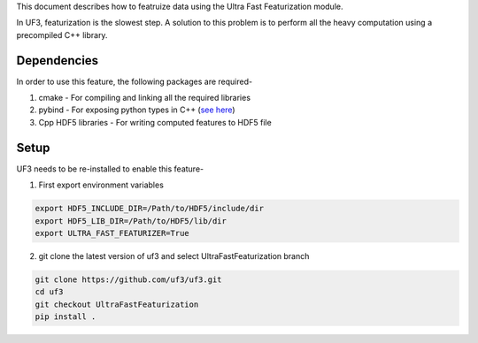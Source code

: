 This document describes how to featruize data using the Ultra Fast Featurization module.


In UF3, featurization is the slowest step. A solution to this problem is to perform all the heavy computation using a precompiled C++ library.


Dependencies
-----

In order to use this feature, the following packages are required-

1. cmake - For compiling and linking all the required libraries
2. pybind - For exposing python types in C++ (`see here <https://github.com/pybind/pybind11>`_)
3. Cpp HDF5 libraries - For writing computed features to HDF5 file


Setup
-----

UF3 needs to be re-installed to enable this feature-

1. First export environment variables

.. code:: bash

   export HDF5_INCLUDE_DIR=/Path/to/HDF5/include/dir
   export HDF5_LIB_DIR=/Path/to/HDF5/lib/dir 
   export ULTRA_FAST_FEATURIZER=True

2. git clone the latest version of uf3 and select UltraFastFeaturization branch

.. code:: bash

   git clone https://github.com/uf3/uf3.git
   cd uf3
   git checkout UltraFastFeaturization
   pip install .
      

